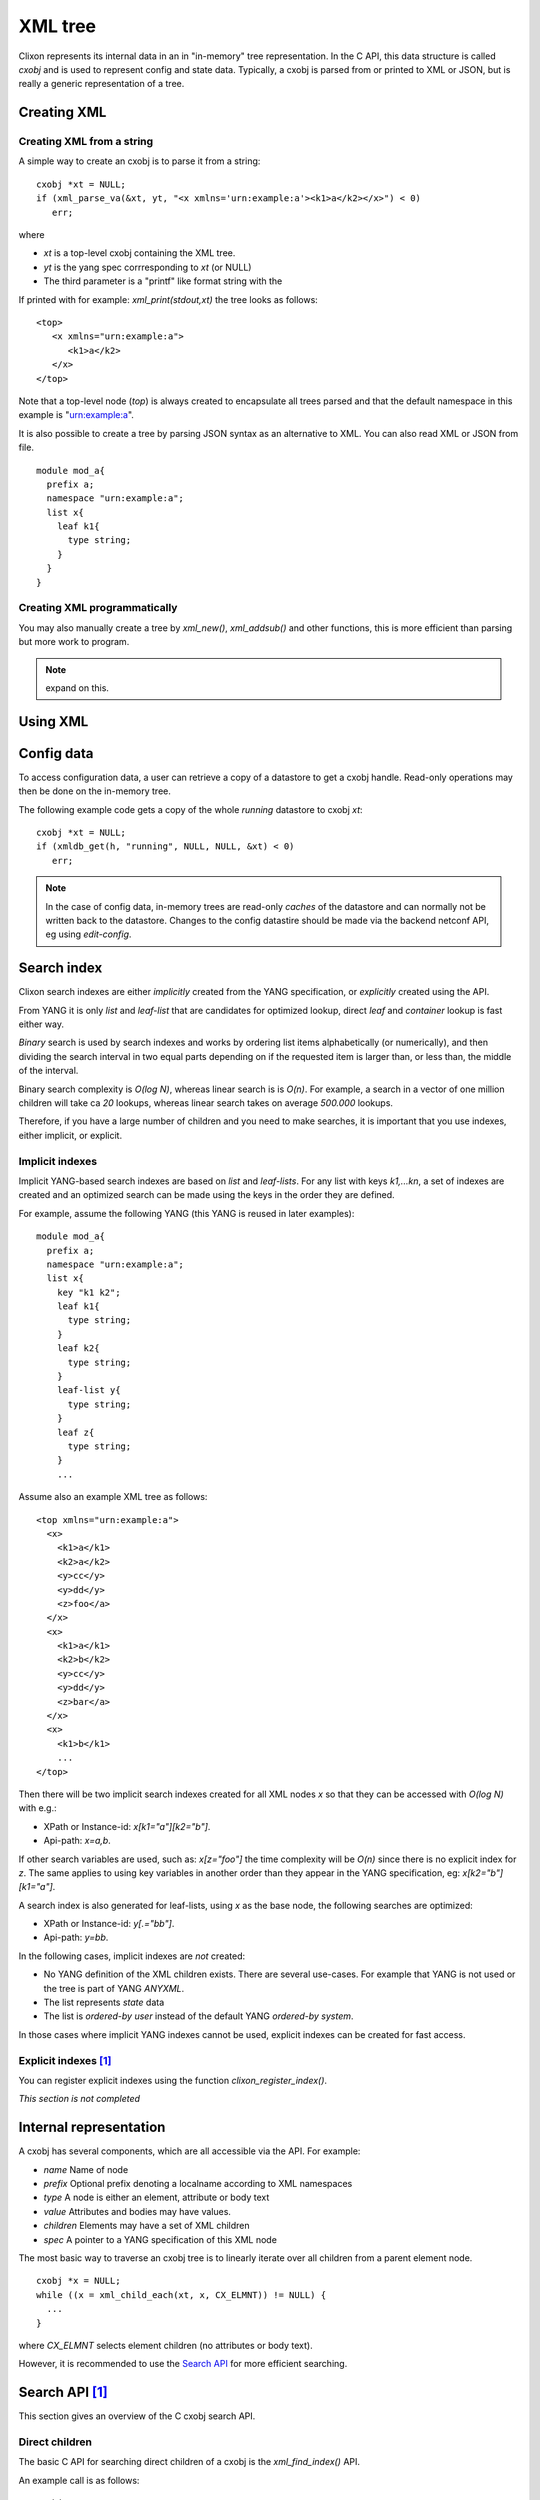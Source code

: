 .. _clixon_xml:

==========
 XML tree
==========

Clixon represents its internal data in an in "in-memory" tree
representation. In the C API, this data structure is called `cxobj` and
is used to represent config and state data. Typically, a cxobj is
parsed from or printed to XML or JSON, but is really a generic
representation of a tree.

Creating XML
============

Creating XML from a string
--------------------------

A simple way to create an cxobj is to parse it from a string:
::

     cxobj *xt = NULL;
     if (xml_parse_va(&xt, yt, "<x xmlns='urn:example:a'><k1>a</k2></x>") < 0)
        err;

where

* `xt` is a top-level cxobj containing the XML tree. 
* `yt` is the yang spec corrresponding to `xt` (or NULL)
* The third parameter is a "printf" like format string with the 

If printed with for example: `xml_print(stdout,xt)` the tree looks as follows:
::
   
   <top>
      <x xmlns="urn:example:a">
         <k1>a</k2>
      </x>
   </top>

Note that a top-level node (`top`) is always created to encapsulate
all trees parsed and that the default namespace in this example
is "urn:example:a".

It is also possible to create a tree by parsing JSON syntax as an
alternative to XML. You can also read XML or JSON from file.


.. note Associating a YANG module

  A yang specification `yt` is the second argument to the parse function. 

  In this example, the YANG module could look something like:
::

  module mod_a{
    prefix a;
    namespace "urn:example:a";
    list x{
      leaf k1{
        type string;
      }
    }
  }

Creating XML programmatically
-----------------------------

You may also manually create a tree by `xml_new()`, `xml_addsub()` and
other functions, this is more efficient than parsing but more work to program.

.. note::
   expand on this.


Using XML
=========


Config data
===========

To access configuration data, a user can retrieve a copy of a datastore to get a cxobj handle.
Read-only operations may then be done on the in-memory tree.

The following example code gets a copy of the whole `running` datastore to cxobj `xt`:
::

     cxobj *xt = NULL;
     if (xmldb_get(h, "running", NULL, NULL, &xt) < 0)
        err;

.. note::
        In the case of config data, in-memory trees are read-only *caches* of
        the datastore and can normally not be written back to the datastore.
        Changes to the config datastire should be made via the backend netconf API, eg using
        `edit-config`.


Search index
============

Clixon search indexes are either *implicitly* created from the YANG
specification, or *explicitly* created using the API.

From YANG it is only `list` and `leaf-list` that are candidates for
optimized lookup, direct `leaf` and `container` lookup is fast either way.

*Binary* search is used by search indexes and works by ordering list
items alphabetically (or numerically), and then dividing the search interval in
two equal parts depending on if the requested item is larger than, or
less than, the middle of the interval.

Binary search complexity is *O(log N)*, whereas linear search is is *O(n)*. 
For example, a search in a vector of one million children will take ca
`20` lookups, whereas linear search takes on average `500.000` lookups.

Therefore, if you have a large number of children and you need to make
searches, it is important that you use indexes, either implicit, or explicit.

Implicit indexes
----------------

Implicit YANG-based search indexes are based on `list` and `leaf-lists`. For
any list with keys `k1,...kn`, a set of indexes are created and an optimized search
can be made using the keys in the order they are defined. 

For example, assume the following YANG (this YANG is reused in later examples):
::

  module mod_a{
    prefix a;
    namespace "urn:example:a";
    list x{
      key "k1 k2";
      leaf k1{
        type string;
      }
      leaf k2{
        type string;
      }
      leaf-list y{
        type string;
      }
      leaf z{
        type string;
      }
      ...

Assume also an example XML tree as follows:
::

   <top xmlns="urn:example:a">
     <x>
       <k1>a</k1>
       <k2>a</k2>
       <y>cc</y>
       <y>dd</y>
       <z>foo</a>
     </x>
     <x>
       <k1>a</k1>
       <k2>b</k2>
       <y>cc</y>
       <y>dd</y>
       <z>bar</a>
     </x>
     <x>
       <k1>b</k1>
       ...
   </top>
      
Then there will be two implicit search indexes created for all XML nodes `x` so that
they can be accessed with *O(log N)*  with e.g.:

* XPath or Instance-id: `x[k1="a"][k2="b"]`.
* Api-path: `x=a,b`.

If other search variables are used, such as: `x[z="foo"]` the time complexity will be `O(n)` since there is no explicit index for `z`.  The same applies to using key variables in another order than they appear in the YANG specification, eg: `x[k2="b"][k1="a"]`.

A search index is also generated for leaf-lists, using `x` as the base node, the following searches are optimized:

* XPath or Instance-id: `y[.="bb"]`.
* Api-path: `y=bb`.
  
In the following cases, implicit indexes are *not* created:

* No YANG definition of the XML children exists. There are several use-cases. For example that YANG is not used or the tree is part of YANG `ANYXML`. 
* The list represents `state` data
* The list is `ordered-by user` instead of the default YANG `ordered-by system`.

In those cases where implicit YANG indexes cannot be used, explicit indexes can be created for fast access.

Explicit indexes [#f1]_
-----------------------

You can register explicit indexes using the function `clixon_register_index()`.

*This section is not completed* 

Internal representation
=======================

A cxobj has several components, which are all accessible via the API. For example:

* *name*   Name of node
* *prefix* Optional prefix denoting a localname according to XML namespaces
* *type*   A node is either an element, attribute or body text
* *value*  Attributes and bodies may have values.
* *children* Elements may have a set of XML children
* *spec*   A pointer to a YANG specification of this XML node

The most basic way to traverse an cxobj tree is to linearly iterate
over all children from a parent element node.
::

   cxobj *x = NULL;
   while ((x = xml_child_each(xt, x, CX_ELMNT)) != NULL) {
     ...
   }

where `CX_ELMNT` selects element children (no attributes or body text).

However, it is recommended to use the `Search API`_ for more efficient
searching.
  


Search API  [#f1]_
==================

This section gives an overview of the C cxobj search API.


Direct children
---------------

The basic C API for searching direct children of a cxobj is the `xml_find_index()` API.

An example call is as follows:
::
   
    cxobj  **xvec = NULL;
    size_t   xlen = 0;
    cvec    *cvk = NULL; vector of index keys 
    ... Populate cvk with key/values eg k1=a k2:b
    if (xml_find_index(xp, yp, name, cvk, &xvec, &xlen) < 0)
       err;
    /* Loop over found children*/
    for (i = 0; i < xlen; i++) {
	x = xvec[i];
        ...
    }

where

* `xp` is an XML parent,
* `yp` is the YANG specification of xp
* `name` is the name of the wanted children
* `cvk` is a vector of index name and value pairs
* `xvec` is a result vector of XML nodes.

For example, using the previous XML tree and if `name=x` and  `cvk` contains the single pair: `k1=a`, then `xvec` will contain both `x` entries after calling the function:
::

     0: <x><k1>a</k1><k2>a</k2><y>cc</y><y>dd</y><z>foo</a></x>
     1: <x><k1>a</k1><k2>b</k2><y>cc</y><y>dd</y><z>bar</a></x>

and the search was done using `O(logN)`.
     
Paths
-----

If deeper searches are needed, i.e., not just to direct children,
Clixon :ref:`clixon_paths` can be used to make a search request. There
are three path variants, each with its own pros and cons:

* XPath is most expressive, but only supports `O(logN)` search for YANG `list` entries (not leaf-lists), and adds overhead in terms of  memory and cycles.
* Api-path is least expressive since it can only express YANG `list` and `leaf-list` key search.
* Instance-identifier can express all optimized searches as well as non-key searches. This is the recommended option.

Assume the same YANG as in the previous example, a path to find `y` entries with a specific value could be:

* XPath or instance-id: `/a:x[a:k1="a"][a:k2="b"]/a:y[.="bb"]` 
* Api-path: `/mod_a:x=a,b/y=bb`

which results in the following result:
::

     0: <y>bb</y>
  
An example call using instance-id:s is as follows:
::

   cxobj **xvec = NULL;
   size_t  xlen;
   if (clixon_instance_id_search(xt, yt, &xvec, &xlen,
          "/a:x[a:k1=\"a\"][k2=\"b\"]/a:y[.=\"bb\"") < 0) 
      goto err;
   for (i=0; i<xlen; i++){
      x = xvec[i];
         ...
   }

The example shows the usage of implicit key indexes which makes this
work in *O(logN)*, with the same exception rules as for direct children state in `Implicit indexes`_.

The corresponding API for Api-paths is `api_path_search()` and `xpath_vec()` for XPath.

   
Multiple keys
-------------

Optimized `O(logN)` lookup works with multiple key YANG `lists` but not
for explicit indexes. Further, less significant keys can be omitted
which may result multiple result nodes.

For example, the following lookups can be made using *O(logN)* using implicit indexes:
::

   x[k1="a"][k2="b"]/y[.="cc"]
   x[k1="a"]/y[.="cc"]
   x[k1="a"][k2="b"]

The following lookups are made with *O(N)*:
::

   x[k2="b"][k1="a"]
   x[k1="a"][z="foo"]


Footnotes
---------
.. [#f1] Is planned for Clixon 4.4
